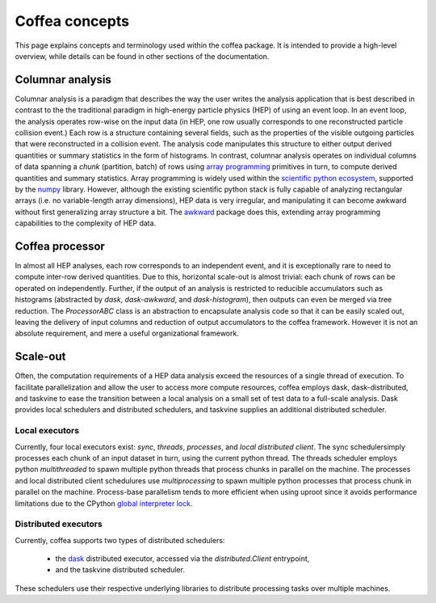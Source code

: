 Coffea concepts
===============

This page explains concepts and terminology used within the coffea package.
It is intended to provide a high-level overview, while details can be found in other sections of the documentation.

.. _def-columnar-analysis:

Columnar analysis
-----------------
Columnar analysis is a paradigm that describes the way the user writes the analysis application that is best described
in contrast to the the traditional paradigm in high-energy particle physics (HEP) of using an event loop.  In an event loop, the analysis operates row-wise
on the input data (in HEP, one row usually corresponds to one reconstructed particle collision event.) Each row
is a structure containing several fields, such as the properties of the visible outgoing particles
that were reconstructed in a collision event. The analysis code manipulates this structure to either output derived
quantities or summary statistics in the form of histograms. In contrast, columnar analysis operates on individual
columns of data spanning a *chunk* (partition, batch) of rows using `array programming <https://en.wikipedia.org/wiki/Array_programming>`_
primitives in turn, to compute derived quantities and summary statistics. Array programming is widely used within
the `scientific python ecosystem <https://www.scipy.org/about.html>`_, supported by the `numpy <https://numpy.org/>`_ library.
However, although the existing scientific python stack is fully capable of analyzing rectangular arrays (i.e.
no variable-length array dimensions), HEP data is very irregular, and manipulating it can become awkward without
first generalizing array structure a bit. The `awkward <https://awkward-array.org>`_ package does this,
extending array programming capabilities to the complexity of HEP data.

.. image:: images/columnar.png
   :width: 70 %
   :align: center

.. _def-processor:

Coffea processor
----------------
In almost all HEP analyses, each row corresponds to an independent event, and it is exceptionally rare
to need to compute inter-row derived quantities. Due to this, horizontal scale-out is almost trivial:
each chunk of rows can be operated on independently. Further, if the output of an analysis is restricted
to reducible accumulators such as histograms (abstracted by `dask`, `dask-awkward`, and `dask-histogram`),
then outputs can even be merged via tree reduction. The `ProcessorABC` class is an abstraction to encapsulate
analysis code so that it can be easily scaled out, leaving the delivery of input columns and reduction of
output accumulators to the coffea framework. However it is not an absolute requirement, and mere a useful
organizational framework.

.. _def-scale-out:

Scale-out
---------
Often, the computation requirements of a HEP data analysis exceed the resources of a single thread of execution.
To facilitate parallelization and allow the user to access more compute resources, coffea employs dask,
dask-distributed, and taskvine to ease the transition between a local analysis on a small set of test data to a
full-scale analysis. Dask provides local schedulers and distributed schedulers, and taskvine supplies an additional
distributed scheduler.

.. _def-local-schedulers:

Local executors
^^^^^^^^^^^^^^^
Currently, four local executors exist: `sync`, `threads`, `processes`, and `local distributed client`.
The sync schedulersimply processes each chunk of an input dataset in turn, using the current python thread. The
threads scheduler employs python `multithreaded` to spawn multiple python threads that process chunks in parallel
on the machine. The processes and local distributed client schedulures use `multiprocessing` to spawn multiple python
processes that process chunk in parallel on the machine. Process-base parallelism tends to more efficient when using
uproot since it avoids performance limitations due to the CPython `global interpreter lock <https://wiki.python.org/moin/GlobalInterpreterLock>`_.

.. _def-distributed-executors:

Distributed executors
^^^^^^^^^^^^^^^^^^^^^
Currently, coffea supports two types of distributed schedulers:

   - the `dask <https://distributed.dask.org/en/latest/>`_ distributed executor, accessed via the `distributed.Client` entrypoint,
   - and the taskvine distributed scheduler.

These schedulers use their respective underlying libraries to distribute processing tasks over multiple machines.
